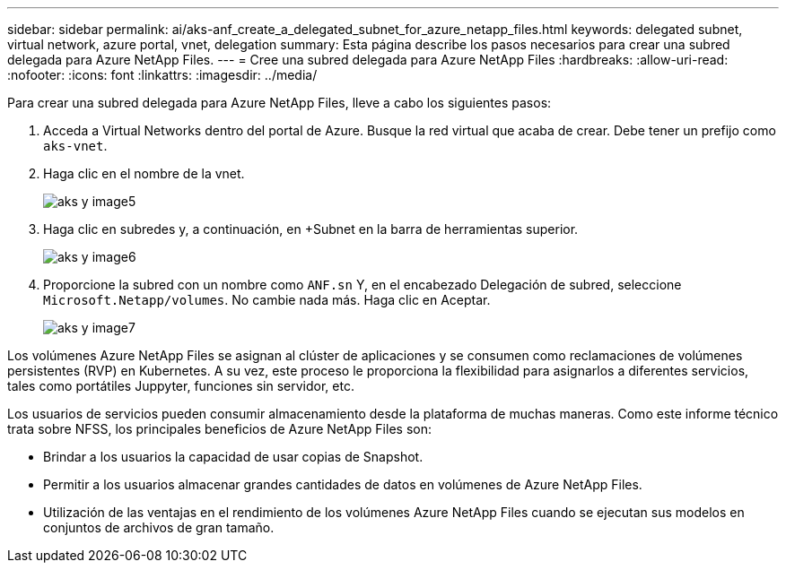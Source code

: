 ---
sidebar: sidebar 
permalink: ai/aks-anf_create_a_delegated_subnet_for_azure_netapp_files.html 
keywords: delegated subnet, virtual network, azure portal, vnet, delegation 
summary: Esta página describe los pasos necesarios para crear una subred delegada para Azure NetApp Files. 
---
= Cree una subred delegada para Azure NetApp Files
:hardbreaks:
:allow-uri-read: 
:nofooter: 
:icons: font
:linkattrs: 
:imagesdir: ../media/


[role="lead"]
Para crear una subred delegada para Azure NetApp Files, lleve a cabo los siguientes pasos:

. Acceda a Virtual Networks dentro del portal de Azure. Busque la red virtual que acaba de crear. Debe tener un prefijo como `aks-vnet`.
. Haga clic en el nombre de la vnet.
+
image::aks-anf_image5.png[aks y image5]

. Haga clic en subredes y, a continuación, en +Subnet en la barra de herramientas superior.
+
image::aks-anf_image6.png[aks y image6]

. Proporcione la subred con un nombre como `ANF.sn` Y, en el encabezado Delegación de subred, seleccione `Microsoft.Netapp/volumes`. No cambie nada más. Haga clic en Aceptar.
+
image::aks-anf_image7.png[aks y image7]



Los volúmenes Azure NetApp Files se asignan al clúster de aplicaciones y se consumen como reclamaciones de volúmenes persistentes (RVP) en Kubernetes. A su vez, este proceso le proporciona la flexibilidad para asignarlos a diferentes servicios, tales como portátiles Juppyter, funciones sin servidor, etc.

Los usuarios de servicios pueden consumir almacenamiento desde la plataforma de muchas maneras. Como este informe técnico trata sobre NFSS, los principales beneficios de Azure NetApp Files son:

* Brindar a los usuarios la capacidad de usar copias de Snapshot.
* Permitir a los usuarios almacenar grandes cantidades de datos en volúmenes de Azure NetApp Files.
* Utilización de las ventajas en el rendimiento de los volúmenes Azure NetApp Files cuando se ejecutan sus modelos en conjuntos de archivos de gran tamaño.

